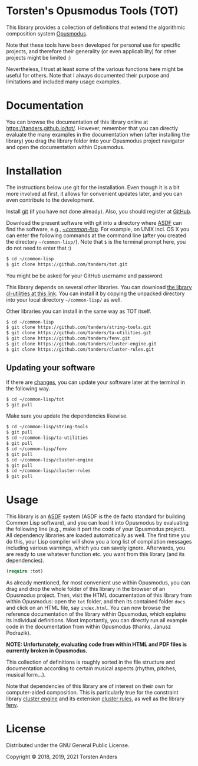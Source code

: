 * Torsten's Opusmodus Tools (TOT)

This library provides a collection of definitions that extend the algorithmic composition system [[http://opusmodus.com/][Opusmodus]]. 

Note that these tools have been developed for personal use for specific projects, and therefore their generality (or even applicability) for other projects might be limited :)  

Nevertheless, I trust at least some of the various functions here might be useful for others. Note that I always documented their purpose and limitations and included many usage examples. 


* Documentation

  You can browse the documentation of this library online at https://tanders.github.io/tot/. However, remember that you can directly evaluate the many examples in the documentation when (after installing the library) you drag the library folder into your Opusmodus project navigator and open the documentation within Opusmodus.



* Installation
  
  The instructions below use git for the installation. Even though it is a bit more involved at first, it allows for convenient updates later, and you can even contribute to the development. 

  Install [[https://git-scm.com][git]] (if you have not done already). Also, you should register at [[https://github.com][GitHub]].
    
  Download the present software with git into a directory where [[https://common-lisp.net/project/asdf/][ASDF]] can find the software, e.g., [[https://common-lisp.net/project/asdf/asdf/Quick-start-summary.html#Quick-start-summary][~/common-lisp/]]. For example, on UNIX incl. OS X you can enter the following commands at the command line (after you created the directory =~/common-lisp/=). Note that =$= is the terminal prompt here, you do not need to enter that :)

#+begin_src bash :tangle yes
$ cd ~/common-lisp
$ git clone https://github.com/tanders/tot.git
#+end_src

  You might be be asked for your GitHub username and password.
  
  This library depends on several other libraries. You can download [[https://common-lisp.net/project/cl-utilities/][the library cl-utilities at
  this link]]. You can install it by copying the unpacked directory into your local directory
  =~/common-lisp/= as well. 

  Other libraries you can install in the same way as TOT itself.
  
#+begin_src bash :tangle yes
$ cd ~/common-lisp
$ git clone https://github.com/tanders/string-tools.git
$ git clone https://github.com/tanders/ta-utilities.git
$ git clone https://github.com/tanders/fenv.git
$ git clone https://github.com/tanders/cluster-engine.git 
$ git clone https://github.com/tanders/cluster-rules.git
#+end_src


** Updating your software

   If there are [[https://github.com/tanders/tot/commits/master][changes]], you can update your software later at the terminal in the following way. 

#+begin_src bash :tangle yes
$ cd ~/common-lisp/tot
$ git pull
#+end_src

   Make sure you update the dependencies likewise.

#+begin_src bash :tangle yes
$ cd ~/common-lisp/string-tools
$ git pull
$ cd ~/common-lisp/ta-utilities
$ git pull
$ cd ~/common-lisp/fenv
$ git pull
$ cd ~/common-lisp/cluster-engine
$ git pull
$ cd ~/common-lisp/cluster-rules
$ git pull
#+end_src



* Usage 

  This library is an [[https://common-lisp.net/project/asdf/][ASDF]] system (ASDF is the de facto standard for building Common Lisp software), and you can load it into Opusmodus by evaluating the following line (e.g., make it part the code of your Opusmodus project). All dependency libraries are loaded automatically as well. The first time you do this, your Lisp compiler will show you a long list of compilation messages including various warnings, which you can savely ignore. Afterwards, you are ready to use whatever function etc. you want from this library (and its dependencies).
   
#+begin_src lisp :tangle yes
(require :tot)
#+end_src  

  As already mentioned, for most convenient use within Opusmodus, you can drag and drop the whole
  folder of this library in the browser of an Opusmodus project. Then, visit the HTML documentation
  of this library from within Opusmodus: open the =tot= folder, and then its contained folder
  =docs= and click on an HTML file, say =index.html=. You can now browse the reference
  documentation of the library within Opusmodus, which explains its individual definitions. Most
  importantly, you can directly run all example code in the documentation from within Opusmodus
  (thanks, Janusz Podrazik).

  *NOTE: Unfortunately, evaluating code from within HTML and PDF files is currently broken in Opusmodus.*
    
  This collection of definitions is roughly sorted in the file structure and documentation according to certain musical aspects (rhythm, pitches, musical form...).  

  Note that dependencies of this library are of interest on their own for computer-aided composition. This is particularly true for the constraint library [[https://github.com/tanders/cluster-engine][cluster engine]] and its extension [[https://github.com/tanders/cluster-rules][cluster rules]], as well as the library [[https://github.com/tanders/fenv][fenv]]. 


* License

  Distributed under the GNU General Public License.
  
  Copyright © 2018, 2019, 2021 Torsten Anders

